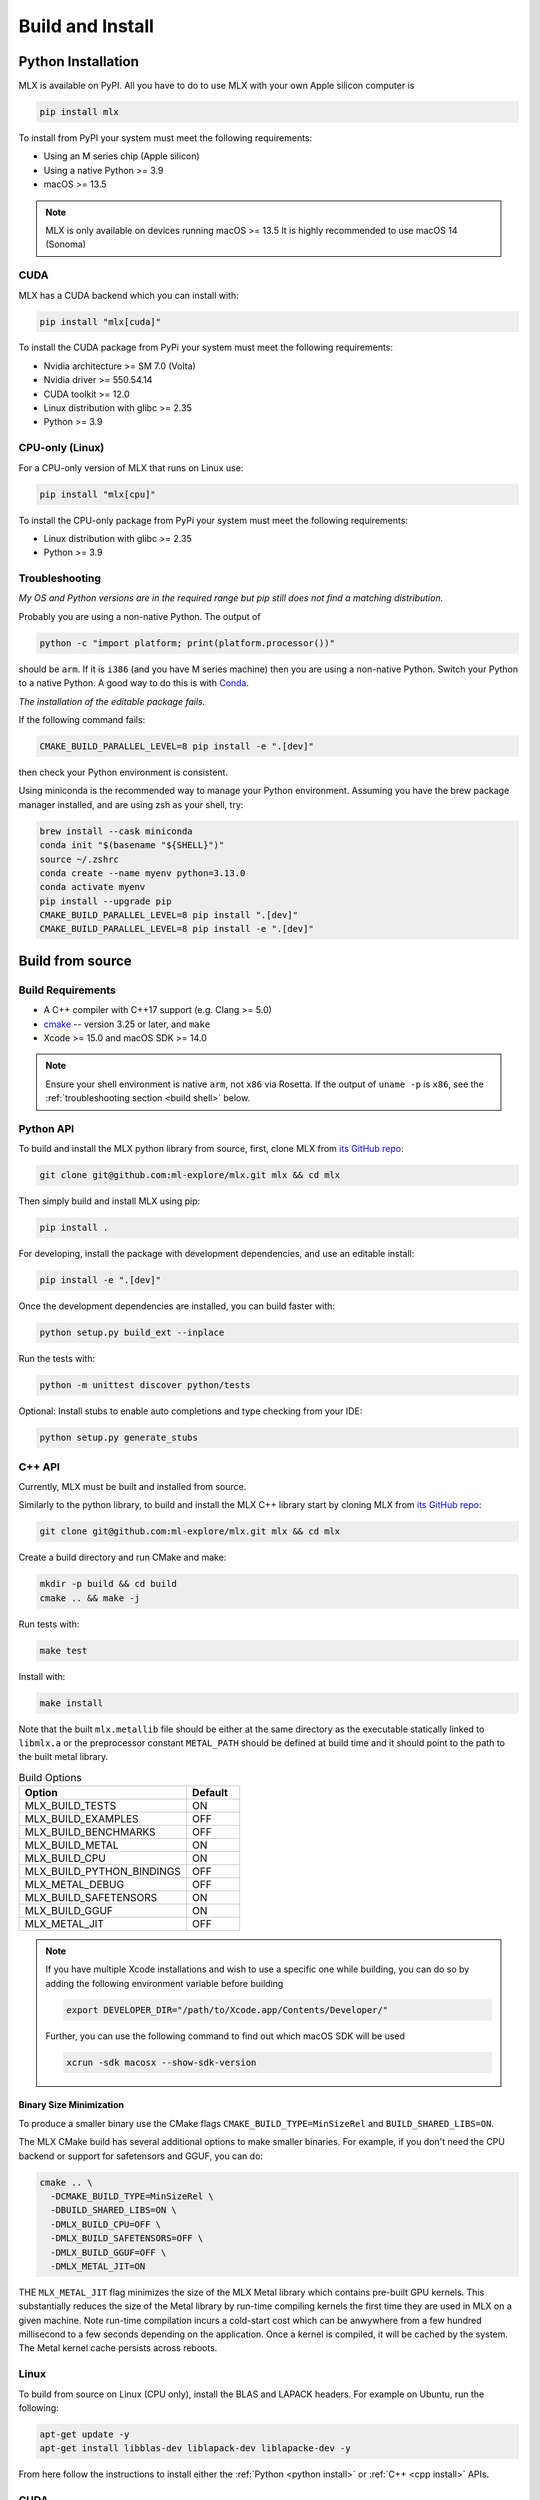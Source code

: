 .. _build_and_install:

Build and Install
=================

Python Installation
-------------------

MLX is available on PyPI. All you have to do to use MLX with your own Apple
silicon computer is

.. code-block:: shell

    pip install mlx

To install from PyPI your system must meet the following requirements:

- Using an M series chip (Apple silicon)
- Using a native Python >= 3.9
- macOS >= 13.5

.. note::
    MLX is only available on devices running macOS >= 13.5
    It is highly recommended to use macOS 14 (Sonoma)

CUDA
^^^^

MLX has a CUDA backend which you can install with:

.. code-block:: shell

    pip install "mlx[cuda]"

To install the CUDA package from PyPi your system must meet the following
requirements:

- Nvidia architecture >= SM 7.0 (Volta)
- Nvidia driver >= 550.54.14
- CUDA toolkit >= 12.0
- Linux distribution with glibc >= 2.35
- Python >= 3.9


CPU-only (Linux)
^^^^^^^^^^^^^^^^

For a CPU-only version of MLX that runs on Linux use:

.. code-block:: shell

    pip install "mlx[cpu]"

To install the CPU-only package from PyPi your system must meet the following
requirements:

- Linux distribution with glibc >= 2.35
- Python >= 3.9


Troubleshooting
^^^^^^^^^^^^^^^

*My OS and Python versions are in the required range but pip still does not find
a matching distribution.*

Probably you are using a non-native Python. The output of

.. code-block:: shell

  python -c "import platform; print(platform.processor())"

should be ``arm``. If it is ``i386`` (and you have M series machine) then you
are using a non-native Python. Switch your Python to a native Python. A good
way to do this is with `Conda <https://stackoverflow.com/q/65415996>`_.

*The installation of the editable package fails.*

If the following command fails:

.. code-block:: shell

  CMAKE_BUILD_PARALLEL_LEVEL=8 pip install -e ".[dev]"

then check your Python environment is consistent.

Using miniconda is the recommended way to manage your Python environment.
Assuming you have the brew package manager installed, and are using zsh 
as your shell, try:

.. code-block:: shell

    brew install --cask miniconda
    conda init "$(basename "${SHELL}")"
    source ~/.zshrc
    conda create --name myenv python=3.13.0
    conda activate myenv
    pip install --upgrade pip
    CMAKE_BUILD_PARALLEL_LEVEL=8 pip install ".[dev]"
    CMAKE_BUILD_PARALLEL_LEVEL=8 pip install -e ".[dev]"


Build from source
-----------------

Build Requirements
^^^^^^^^^^^^^^^^^^

- A C++ compiler with C++17 support (e.g. Clang >= 5.0)
- `cmake <https://cmake.org/>`_ -- version 3.25 or later, and ``make``
- Xcode >= 15.0 and macOS SDK >= 14.0

.. note::
   Ensure your shell environment is native ``arm``, not ``x86`` via Rosetta. If
   the output of ``uname -p`` is ``x86``, see the :ref:`troubleshooting section <build shell>` below.

Python API
^^^^^^^^^^

.. _python install:

To build and install the MLX python library from source, first, clone MLX from
`its GitHub repo <https://github.com/ml-explore/mlx>`_:

.. code-block:: shell

   git clone git@github.com:ml-explore/mlx.git mlx && cd mlx

Then simply build and install MLX using pip:

.. code-block:: shell

  pip install .

For developing, install the package with development dependencies, and use an
editable install:

.. code-block:: shell

  pip install -e ".[dev]"

Once the development dependencies are installed, you can build faster with:

.. code-block:: shell

 python setup.py build_ext --inplace

Run the tests with:

.. code-block:: shell

  python -m unittest discover python/tests

Optional: Install stubs to enable auto completions and type checking from your
IDE:

.. code-block:: shell

  python setup.py generate_stubs

C++ API
^^^^^^^

.. _cpp install:

Currently, MLX must be built and installed from source.

Similarly to the python library, to build and install the MLX C++ library start
by cloning MLX from `its GitHub repo
<https://github.com/ml-explore/mlx>`_:

.. code-block:: shell

   git clone git@github.com:ml-explore/mlx.git mlx && cd mlx

Create a build directory and run CMake and make:

.. code-block:: shell

   mkdir -p build && cd build
   cmake .. && make -j

Run tests with:

.. code-block:: shell

   make test

Install with:

.. code-block:: shell

   make install

Note that the built ``mlx.metallib`` file should be either at the same
directory as the executable statically linked to ``libmlx.a`` or the
preprocessor constant ``METAL_PATH`` should be defined at build time and it
should point to the path to the built metal library.

.. list-table:: Build Options
   :widths: 25 8
   :header-rows: 1

   * - Option
     - Default
   * - MLX_BUILD_TESTS
     - ON
   * - MLX_BUILD_EXAMPLES
     - OFF
   * - MLX_BUILD_BENCHMARKS
     - OFF
   * - MLX_BUILD_METAL
     - ON
   * - MLX_BUILD_CPU
     - ON
   * - MLX_BUILD_PYTHON_BINDINGS
     - OFF
   * - MLX_METAL_DEBUG
     - OFF
   * - MLX_BUILD_SAFETENSORS
     - ON
   * - MLX_BUILD_GGUF
     - ON
   * - MLX_METAL_JIT
     - OFF

.. note::

    If you have multiple Xcode installations and wish to use
    a specific one while building, you can do so by adding the
    following environment variable before building

    .. code-block:: shell

      export DEVELOPER_DIR="/path/to/Xcode.app/Contents/Developer/"

    Further, you can use the following command to find out which
    macOS SDK will be used

    .. code-block:: shell

      xcrun -sdk macosx --show-sdk-version


Binary Size Minimization
~~~~~~~~~~~~~~~~~~~~~~~~

To produce a smaller binary use the CMake flags ``CMAKE_BUILD_TYPE=MinSizeRel``
and ``BUILD_SHARED_LIBS=ON``.

The MLX CMake build has several additional options to make smaller binaries.
For example, if you don't need the CPU backend or support for safetensors and
GGUF, you can do:

.. code-block:: shell

  cmake .. \
    -DCMAKE_BUILD_TYPE=MinSizeRel \
    -DBUILD_SHARED_LIBS=ON \
    -DMLX_BUILD_CPU=OFF \
    -DMLX_BUILD_SAFETENSORS=OFF \
    -DMLX_BUILD_GGUF=OFF \
    -DMLX_METAL_JIT=ON

THE ``MLX_METAL_JIT`` flag minimizes the size of the MLX Metal library which
contains pre-built GPU kernels. This substantially reduces the size of the
Metal library by run-time compiling kernels the first time they are used in MLX
on a given machine. Note run-time compilation incurs a cold-start cost which can
be anwywhere from a few hundred millisecond to a few seconds depending on the
application. Once a kernel is compiled, it will be cached by the system. The
Metal kernel cache persists across reboots.

Linux
^^^^^

To build from source on Linux (CPU only), install the BLAS and LAPACK headers.
For example on Ubuntu, run the following:

.. code-block:: shell

   apt-get update -y
   apt-get install libblas-dev liblapack-dev liblapacke-dev -y

From here follow the instructions to install either the :ref:`Python <python
install>` or :ref:`C++ <cpp install>` APIs.

CUDA
^^^^

To build from source on Linux with CUDA, install the BLAS and LAPACK headers
and the CUDA toolkit. For example on Ubuntu, run the following:

.. code-block:: shell

   wget https://developer.download.nvidia.com/compute/cuda/repos/ubuntu2204/x86_64/cuda-keyring_1.1-1_all.deb
   dpkg -i cuda-keyring_1.1-1_all.deb
   apt-get update -y
   apt-get -y install cuda-toolkit-12-9
   apt-get install libblas-dev liblapack-dev liblapacke-dev -y


When building either the Python or C++ APIs make sure to pass the cmake flag
``MLX_BUILD_CUDA=ON``. For example, to build the Python API run:

.. code-block:: shell

  CMAKE_ARGS="-DMLX_BUILD_CUDA=ON" pip install -e ".[dev]"

To build the C++ package run:

.. code-block:: shell

   mkdir -p build && cd build
   cmake .. -DMLX_BUILD_CUDA=ON && make -j


Troubleshooting
^^^^^^^^^^^^^^^

Metal not found
~~~~~~~~~~~~~~~

You see the following error when you try to build:

.. code-block:: shell

  error: unable to find utility "metal", not a developer tool or in PATH

To fix this, first make sure you have Xcode installed:

.. code-block:: shell

  xcode-select --install

Then set the active developer directory:

.. code-block:: shell

  sudo xcode-select --switch /Applications/Xcode.app/Contents/Developer

x86 Shell
~~~~~~~~~

.. _build shell:

If the output of ``uname -p``  is ``x86`` then your shell is running as x86 via
Rosetta instead of natively.

To fix this, find the application in Finder (``/Applications`` for iTerm,
``/Applications/Utilities`` for Terminal), right-click, and click “Get Info”.
Uncheck “Open using Rosetta”, close the “Get Info” window, and restart your
terminal.

Verify the terminal is now running natively the following command:

.. code-block:: shell

  $ uname -p
  arm

Also check that cmake is using the correct architecture:

.. code-block:: shell

  $ cmake --system-information | grep CMAKE_HOST_SYSTEM_PROCESSOR
  CMAKE_HOST_SYSTEM_PROCESSOR "arm64"

If you see ``"x86_64"``, try re-installing ``cmake``. If you see ``"arm64"``
but the build errors out with "Building for x86_64 on macOS is not supported."
wipe your build cache with ``rm -rf build/`` and try again.
